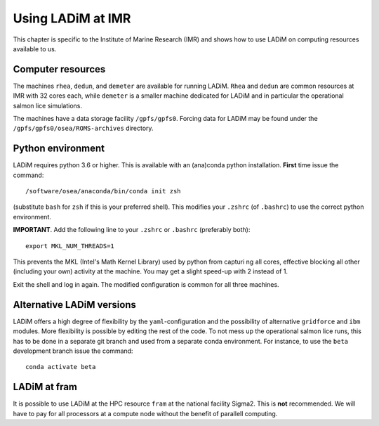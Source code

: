 Using LADiM at IMR
==================

This chapter is specific to the Institute of Marine Research (IMR) and shows
how to use LADiM on computing resources available to us.

Computer resources
------------------

The machines ``rhea``, ``dedun``, and ``demeter`` are available for running
LADiM. ``Rhea`` and ``dedun`` are common resources at IMR  with 32 cores each,
while ``demeter`` is a smaller machine dedicated for LADiM and in particular
the operational salmon lice simulations.

The machines have a data storage facility ``/gpfs/gpfs0``. Forcing data for
LADiM may be found under the ``/gpfs/gpfs0/osea/ROMS-archives`` directory.

Python environment
------------------

LADiM requires python 3.6 or higher. This is available with an (ana)conda
python installation. **First** time issue the command::

  /software/osea/anaconda/bin/conda init zsh

(substitute ``bash`` for ``zsh`` if this is your preferred shell). This modifies
your ``.zshrc`` (of ``.bashrc``) to use the correct python environment.

**IMPORTANT**. Add the following line to your ``.zshrc`` or ``.bashrc``
(preferably both)::

  export MKL_NUM_THREADS=1

This prevents the MKL (Intel's Math Kernel Library) used by python from
capturi ng all cores, effective blocking all other (including your own) activity
at the machine. You may get a slight speed-up with 2 instead of 1.

Exit the shell and log in again. The modified configuration is common for all three
machines.

Alternative LADiM versions
--------------------------

LADiM offers a high degree of flexibility by the ``yaml``-configuration and the
possibility of alternative ``gridforce`` and ``ibm`` modules. More flexibility
is possible by editing the rest of the code. To not mess up the operational
salmon lice runs, this has to be done in a separate git branch and used from a
separate conda environment. For instance, to use the ``beta`` development
branch issue the command::

  conda activate beta




LADiM at fram
-------------

It is possible to use LADiM at the HPC resource ``fram`` at the national
facility Sigma2. This is **not** recommended. We will have to pay for all
processors at a compute node without the benefit of parallell computing.